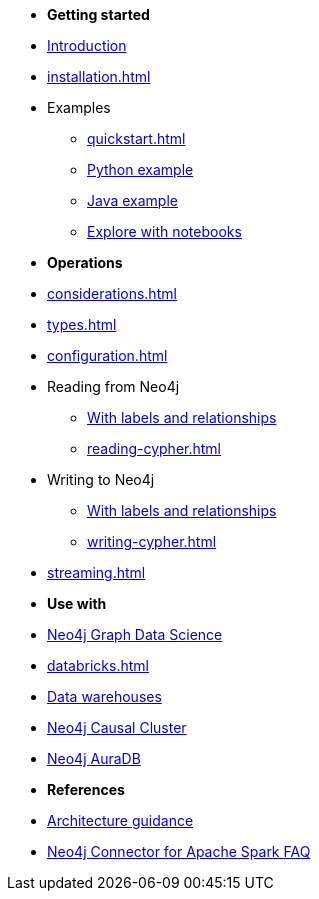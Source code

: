 * *Getting started*

* xref:index.adoc[Introduction]
* xref:installation.adoc[]
* Examples
** xref:quickstart.adoc[]
** xref:python.adoc[Python example]
** xref:quick-java-example.adoc[Java example]
** xref:playground.adoc[Explore with notebooks]

* *Operations*
* xref:considerations.adoc[]
* xref:types.adoc[]
* xref:configuration.adoc[]
* Reading from Neo4j
** xref:reading.adoc[With labels and relationships]
** xref:reading-cypher.adoc[]
* Writing to Neo4j
** xref:writing.adoc[With labels and relationships]
** xref:writing-cypher.adoc[]
* xref:streaming.adoc[]

* *Use with*
* xref:gds.adoc[Neo4j Graph Data Science]
* xref:databricks.adoc[]
* xref:dwh.adoc[Data warehouses]
* xref:neo4j-cluster.adoc[Neo4j Causal Cluster]
* xref:aura.adoc[Neo4j AuraDB]

* *References*
* xref:architecture.adoc[Architecture guidance]
* xref:faq.adoc[Neo4j Connector for Apache Spark FAQ]
